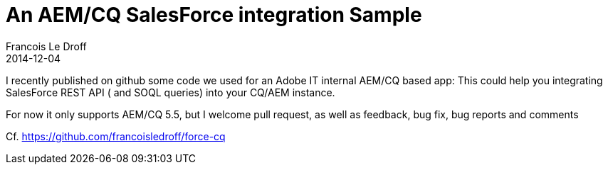 =  An AEM/CQ SalesForce integration Sample
Francois Le Droff
2014-12-04
:jbake-type: post
:jbake-tags:  Java, CQ5, AEM, Project
:jbake-status: published

I recently published on github some code we used for an Adobe IT internal AEM/CQ based app: This could help you integrating SalesForce REST API ( and SOQL queries) into your CQ/AEM instance.

For now it only supports AEM/CQ 5.5, but I welcome pull request, as well as feedback, bug fix, bug reports and comments

Cf. link:[https://github.com/francoisledroff/force-cq]
